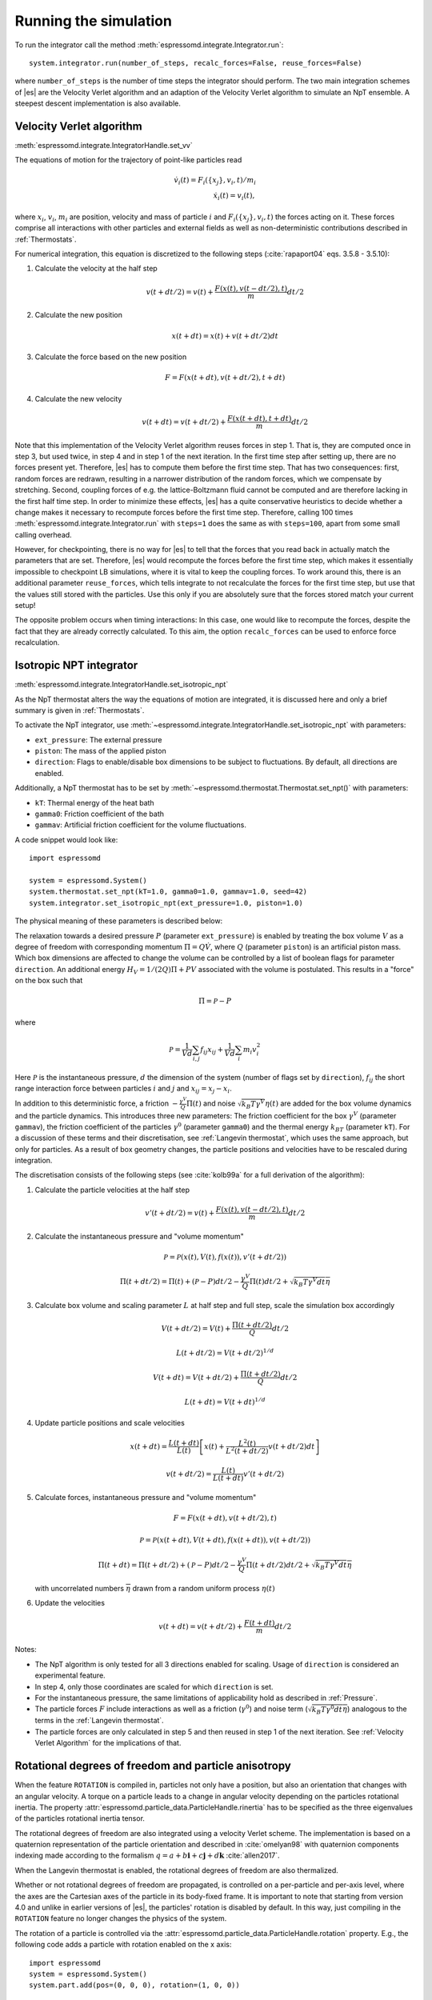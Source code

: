 .. _Running the simulation:

Running the simulation
======================

To run the integrator call the method
:meth:`espressomd.integrate.Integrator.run`::

    system.integrator.run(number_of_steps, recalc_forces=False, reuse_forces=False)

where ``number_of_steps`` is the number of time steps the integrator
should perform. The two main integration schemes of |es| are the Velocity Verlet algorithm
and an adaption of the Velocity Verlet algorithm to simulate an NpT ensemble.
A steepest descent implementation is also available.

.. _Velocity Verlet Algorithm:

Velocity Verlet algorithm
-------------------------

:meth:`espressomd.integrate.IntegratorHandle.set_vv`

The equations of motion for the trajectory of point-like particles read

.. math:: \dot v_i(t) = F_i(\{x_j\},v_i,t)/m_i \\ \dot x_i(t) = v_i(t),

where :math:`x_i`, :math:`v_i`, :math:`m_i` are position, velocity and mass of
particle :math:`i` and :math:`F_i(\{x_j\},v_i,t)` the forces acting on it.
These forces comprise all interactions with other particles and external fields
as well as non-deterministic contributions described in :ref:`Thermostats`.

For numerical integration, this equation is discretized to the following steps (:cite:`rapaport04` eqs. 3.5.8 - 3.5.10):

1. Calculate the velocity at the half step

   .. math:: v(t+dt/2) = v(t) + \frac{F(x(t),v(t-dt/2),t)}{m} dt/2

2. Calculate the new position

   .. math:: x(t+dt) = x(t) + v(t+dt/2) dt

3. Calculate the force based on the new position

   .. math:: F = F(x(t+dt), v(t+dt/2), t+dt)

4. Calculate the new velocity

   .. math:: v(t+dt) = v(t+dt/2) + \frac{F(x(t+dt),t+dt)}{m} dt/2

Note that this implementation of the Velocity Verlet algorithm reuses
forces in step 1. That is, they are computed once in step 3,
but used twice, in step 4 and in step 1 of the next iteration. In the first time
step after setting up, there are no forces present yet. Therefore, |es| has
to compute them before the first time step. That has two consequences:
first, random forces are redrawn, resulting in a narrower distribution
of the random forces, which we compensate by stretching. Second,
coupling forces of e.g. the lattice-Boltzmann fluid cannot be computed
and are therefore lacking in the first half time step. In order to
minimize these effects, |es| has a quite conservative heuristics to decide
whether a change makes it necessary to recompute forces before the first
time step. Therefore, calling 100 times
:meth:`espressomd.integrate.Integrator.run` with ``steps=1`` does the
same as with ``steps=100``, apart from some small calling overhead.

However, for checkpointing, there is no way for |es| to tell that the forces
that you read back in actually match the parameters that are set.
Therefore, |es| would recompute the forces before the first time step, which
makes it essentially impossible to checkpoint LB simulations, where it
is vital to keep the coupling forces. To work around this, there is
an additional parameter ``reuse_forces``, which tells integrate to not recalculate
the forces for the first time step, but use that the values still stored
with the particles. Use this only if you are absolutely sure that the
forces stored match your current setup!

The opposite problem occurs when timing interactions: In this case, one
would like to recompute the forces, despite the fact that they are
already correctly calculated. To this aim, the option ``recalc_forces`` can be used to
enforce force recalculation.

.. _Isotropic NPT integrator:

Isotropic NPT integrator
------------------------

:meth:`espressomd.integrate.IntegratorHandle.set_isotropic_npt`

As the NpT thermostat alters the way the equations of motion are integrated, it is
discussed here and only a brief summary is given in :ref:`Thermostats`.

To activate the NpT integrator, use :meth:`~espressomd.integrate.IntegratorHandle.set_isotropic_npt`
with parameters:

* ``ext_pressure``: The external pressure
* ``piston``: The mass of the applied piston
* ``direction``: Flags to enable/disable box dimensions to be subject to fluctuations. By default, all directions are enabled.

Additionally, a NpT thermostat has to be set by :meth:`~espressomd.thermostat.Thermostat.set_npt()`
with parameters:

* ``kT``: Thermal energy of the heat bath
* ``gamma0``: Friction coefficient of the bath
* ``gammav``: Artificial friction coefficient for the volume fluctuations.

A code snippet would look like::

    import espressomd

    system = espressomd.System()
    system.thermostat.set_npt(kT=1.0, gamma0=1.0, gammav=1.0, seed=42)
    system.integrator.set_isotropic_npt(ext_pressure=1.0, piston=1.0)

The physical meaning of these parameters is described below:

The relaxation towards a desired pressure :math:`P` (parameter ``ext_pressure``)
is enabled by treating the box
volume :math:`V` as a degree of freedom with corresponding momentum :math:`\Pi = Q\dot{V}`,
where :math:`Q` (parameter ``piston``) is an artificial piston mass.
Which box dimensions are affected to change the volume can be controlled by a list of
boolean flags for parameter ``direction``.
An additional energy :math:`H_V = 1/(2Q)\Pi + PV`
associated with the volume is postulated. This results in a "force" on the box such that

.. math:: \dot{\Pi} = \mathcal{P} - P

where

.. math:: \mathcal{P} = \frac{1}{Vd} \sum_{i,j} f_{ij}x_{ij} + \frac{1}{Vd} \sum_i m_i v_i^2

Here :math:`\mathcal{P}` is the instantaneous pressure, :math:`d` the dimension
of the system (number of flags set by ``direction``), :math:`f_{ij}` the
short range interaction force between particles :math:`i` and :math:`j` and
:math:`x_{ij}= x_j - x_i`.

In addition to this deterministic force, a friction :math:`-\frac{\gamma^V}{Q}\Pi(t)`
and noise :math:`\sqrt{k_B T \gamma^V} \eta(t)` are added for the box
volume dynamics and the particle dynamics. This introduces three new parameters:
The friction coefficient for the box :math:`\gamma^V` (parameter ``gammav``),
the friction coefficient of the particles :math:`\gamma^0` (parameter ``gamma0``)
and the thermal energy :math:`k_BT` (parameter ``kT``).
For a discussion of these terms and their discretisation, see :ref:`Langevin thermostat`,
which uses the same approach, but only for particles.
As a result of box geometry changes, the particle positions and velocities have to be rescaled
during integration.

The discretisation consists of the following steps (see :cite:`kolb99a` for a full derivation of the algorithm):

1. Calculate the particle velocities at the half step

   .. math:: v'(t+dt/2) = v(t) + \frac{F(x(t),v(t-dt/2),t)}{m} dt/2

2. Calculate the instantaneous pressure and "volume momentum"

   .. math:: \mathcal{P} = \mathcal{P}(x(t),V(t),f(x(t)), v'(t+dt/2))
   .. math:: \Pi(t+dt/2) = \Pi(t) + (\mathcal{P}-P) dt/2 -\frac{\gamma^V}{Q}\Pi(t) dt/2  +  \sqrt{k_B T \gamma^V dt} \overline{\eta}

3. Calculate box volume and scaling parameter :math:`L` at half step and full step, scale the simulation box accordingly

   .. math:: V(t+dt/2) = V(t) + \frac{\Pi(t+dt/2)}{Q} dt/2
   .. math:: L(t+dt/2) = V(t+dt/2)^{1/d}
   .. math:: V(t+dt) = V(t+dt/2) + \frac{\Pi(t+dt/2)}{Q} dt/2
   .. math:: L(t+dt) = V(t+dt)^{1/d}

4. Update particle positions and scale velocities

   .. math:: x(t+dt) = \frac{L(t+dt)}{L(t)} \left[ x(t) + \frac{L^2(t)}{L^2(t+dt/2)} v(t+dt/2) dt \right]
   .. math:: v(t+dt/2) = \frac{L(t)}{L(t+dt)} v'(t+dt/2)

5. Calculate forces, instantaneous pressure and "volume momentum"

   .. math:: F = F(x(t+dt),v(t+dt/2),t)
   .. math:: \mathcal{P} = \mathcal{P}(x(t+dt),V(t+dt),f(x(t+dt)), v(t+dt/2))
   .. math:: \Pi(t+dt) = \Pi(t+dt/2) + (\mathcal{P}-P) dt/2 -\frac{\gamma^V}{Q}\Pi(t+dt/2) dt/2  +  \sqrt{k_B T \gamma^V dt} \overline{\eta}

   with uncorrelated numbers :math:`\overline{\eta}` drawn from a random uniform process :math:`\eta(t)`

6. Update the velocities

   .. math:: v(t+dt) = v(t+dt/2) + \frac{F(t+dt)}{m} dt/2

Notes:

* The NpT algorithm is only tested for all 3 directions enabled for scaling. Usage of ``direction`` is considered an experimental feature.
* In step 4, only those coordinates are scaled for which ``direction`` is set.
* For the instantaneous pressure, the same limitations of applicability hold as described in :ref:`Pressure`.
* The particle forces :math:`F` include interactions as well as a friction (:math:`\gamma^0`) and noise term (:math:`\sqrt{k_B T \gamma^0 dt} \overline{\eta}`) analogous to the terms in the :ref:`Langevin thermostat`.
* The particle forces are only calculated in step 5 and then reused in step 1 of the next iteration. See :ref:`Velocity Verlet Algorithm` for the implications of that.

.. _Rotational degrees of freedom and particle anisotropy:

Rotational degrees of freedom and particle anisotropy
-----------------------------------------------------

When the feature ``ROTATION`` is compiled in, particles not only have a position, but also an orientation that changes with an angular velocity. A torque on a particle leads to a change in angular velocity depending on the particles rotational inertia. The property :attr:`espressomd.particle_data.ParticleHandle.rinertia` has to be specified as the three eigenvalues of the particles rotational inertia tensor.

The rotational degrees of freedom are also integrated using a velocity Verlet scheme.
The implementation is based on a quaternion representation of the particle orientation and described in :cite:`omelyan98` with quaternion components indexing made according to the formalism :math:`q = a + b\mathbf{i} + c\mathbf{j} + d\mathbf{k}` :cite:`allen2017`.

When the Langevin thermostat is enabled, the rotational degrees of freedom are also thermalized.

Whether or not rotational degrees of freedom are propagated, is controlled on a per-particle and per-axis level, where the axes are the Cartesian axes of the particle in its body-fixed frame.
It is important to note that starting from version 4.0 and unlike in earlier versions of |es|, the particles' rotation is disabled by default.
In this way, just compiling in the ``ROTATION`` feature no longer changes the physics of the system.

The rotation of a particle is controlled via the :attr:`espressomd.particle_data.ParticleHandle.rotation` property. E.g., the following code adds a particle with rotation enabled on the x axis::

    import espressomd
    system = espressomd.System()
    system.part.add(pos=(0, 0, 0), rotation=(1, 0, 0))

Notes:

* The orientation of a particle is stored as a quaternion in the :attr:`espressomd.particle_data.ParticleHandle.quat` property. For a value of (1,0,0,0), the body and space frames coincide.
* The space-frame direction of the particle's z-axis in its body frame is accessible through the :attr:`espressomd.particle_data.ParticleHandle.director` property.
* Any other vector can be converted from body to space fixed frame using the :meth:`espressomd.particle_data.ParticleHandle.convert_vector_body_to_space` method.
* When ``DIPOLES`` are compiled in, the particles dipole moment is always co-aligned with the z-axis in the body-fixed frame.
* Changing the particles dipole moment and director will re-orient the particle such that its z-axis in space frame is aligned parallel to the given vector. No guarantees are made for the other two axes after setting the director or the dipole moment.


The following particle properties are related to rotation:

* :attr:`espressomd.particle_data.ParticleHandle.dip`
* :attr:`espressomd.particle_data.ParticleHandle.director`
* :attr:`espressomd.particle_data.ParticleHandle.ext_torque`
* :attr:`espressomd.particle_data.ParticleHandle.gamma_rot`
* :attr:`espressomd.particle_data.ParticleHandle.gamma_rot`
* :attr:`espressomd.particle_data.ParticleHandle.omega_body`
* :attr:`espressomd.particle_data.ParticleHandle.omega_lab`
* :attr:`espressomd.particle_data.ParticleHandle.quat`
* :attr:`espressomd.particle_data.ParticleHandle.rinertia`
* :attr:`espressomd.particle_data.ParticleHandle.rotation`
* :attr:`espressomd.particle_data.ParticleHandle.torque_lab`

.. _Steepest descent:

Steepest descent
----------------

:meth:`espressomd.integrate.IntegratorHandle.set_steepest_descent`

This feature is used to propagate each particle by a small distance parallel to the force acting on it.
When only conservative forces for which a potential exists are in use, this is equivalent to a steepest descent energy minimization.
A common application is removing overlap between randomly placed particles.

Please note that the behavior is undefined if a thermostat is activated.
It runs a simple steepest descent algorithm:

.. math:: \vec{r}_{i+1} = \vec{r}_i + \min(\gamma \vec{F}_i, \vec{r}_{\text{max_displacement}}),

while the maximal force is bigger than ``f_max`` or for at most ``max_steps`` times. The energy
is relaxed by ``gamma``, while the change per coordinate per step is limited to ``max_displacement``.
The combination of ``gamma`` and ``max_displacement`` can be used to get a poor man's adaptive update.
Rotational degrees of freedom are treated similarly: each particle is
rotated around an axis parallel to the torque acting on the particle.
Please be aware of the fact that this needs not to converge to a local
minimum in periodic boundary conditions. Translational and rotational
coordinates that are fixed using the ``fix`` and ``rotation`` attribute of particles are not altered.

Usage example::

    system.integrator.set_steepest_descent(
        f_max=0, gamma=0.1, max_displacement=0.1)
    system.integrator.run(20)
    system.integrator.set_vv()  # to switch back to velocity Verlet

A wrapper function :func:`~espressomd.minimize_energy.steepest_descent` is
available to set up the steepest descent integrator while preserving the
original integrator. The snippet above can be rewritten to::

    from espressomd.minimize_energy import steepest_descent
    steepest_descent(system, f_max=0, gamma=0.1, max_displacement=0.1, max_steps=20)

This convenience function only exists for historical reasons and remains available
for backward compatibility. New scripts should setup the steepest descent
integrator with the :meth:`~espressomd.integrate.IntegratorHandle.set_steepest_descent`
handle directly.

.. _Stokesian Dynamics:

Stokesian Dynamics
------------------

.. note::

    Requires ``STOKESIAN_DYNAMICS`` external feature, enabled with
    ``-DWITH_STOKESIAN_DYNAMICS=ON``.

:meth:`espressomd.integrate.IntegratorHandle.set_stokesian_dynamics`

The Stokesian Dynamics method allows to study the behaviour of spherical
particles in a viscous fluid. It is targeted at systems with very low Reynolds
numbers. In such systems, particles come to a rest almost immediately as soon as
any force on them is removed. In other words, motion has no memory of the past.

The integration scheme is relatively simple. Only the particles' positions,
radii and forces (including torques) are needed to compute the momentary
velocities (including angular velocities). The particle positions are
integrated by the simple Euler scheme.

The computation of the velocities is an approximation with good results
in the far field.
The Stokesian Dynamics method is only available for open systems,
i.e. no periodic boundary conditions are supported. The box size has
no effect either.

The Stokesian Dynamics method is outlined in :cite:`durlofsky87a`.

The following minimal example illustrates how to use the SDM in |es|::

    import espressomd
    system = espressomd.System(box_l=[1.0, 1.0, 1.0])
    system.time_step = 0.01
    system.cell_system.skin = 0.4
    system.part.add(pos=[0, 0, 0], rotation=[1, 0, 0])
    system.integrator.set_stokesian_dynamics(viscosity=1.0, radii={0: 1.0})

    system.integrator.run(100)

Because there is no force on the particle yet, nothing will move. You will need
to add your own actors to the system. The parameter ``radii`` is a dictionary
that maps particle types to different radii. ``viscosity`` is the dynamic
viscosity of the ambient infinite fluid. There are additional optional
parameters for ``set_stokesian_dynamics()``. For more information, see
:py:meth:`espressomd.integrate.IntegratorHandle.set_stokesian_dynamics()`.

Note that this setup represents a system at zero temperature. In order to
thermalize the system, the SD thermostat needs to be activated (see
:ref:`Stokesian thermostat`).

.. _Important_SD:

Important
~~~~~~~~~

The particles must be prevented from overlapping. It is mathematically allowed
for the particles to overlap to a certain degree. However, once the distance
of the sphere centers is less than 2/3 of the sphere diameter, the mobility
matrix is no longer positive definite and the Stokesian Dynamics integrator
will fail. Therefore, the particle centers must be kept apart from each
other by a strongly repulsive potential, for example the WCA potential
that is set to the appropriate particle radius (for more information about
the available interaction types see :ref:`Non-bonded interactions`).

The current implementation of SD only includes the far field approximation.
The near field (so-called lubrication) correction is planned. For now,
Stokesian Dynamics provides a good approximation of the hydrodynamics
in dilute systems where the average distance between particles is several
sphere diameters.
